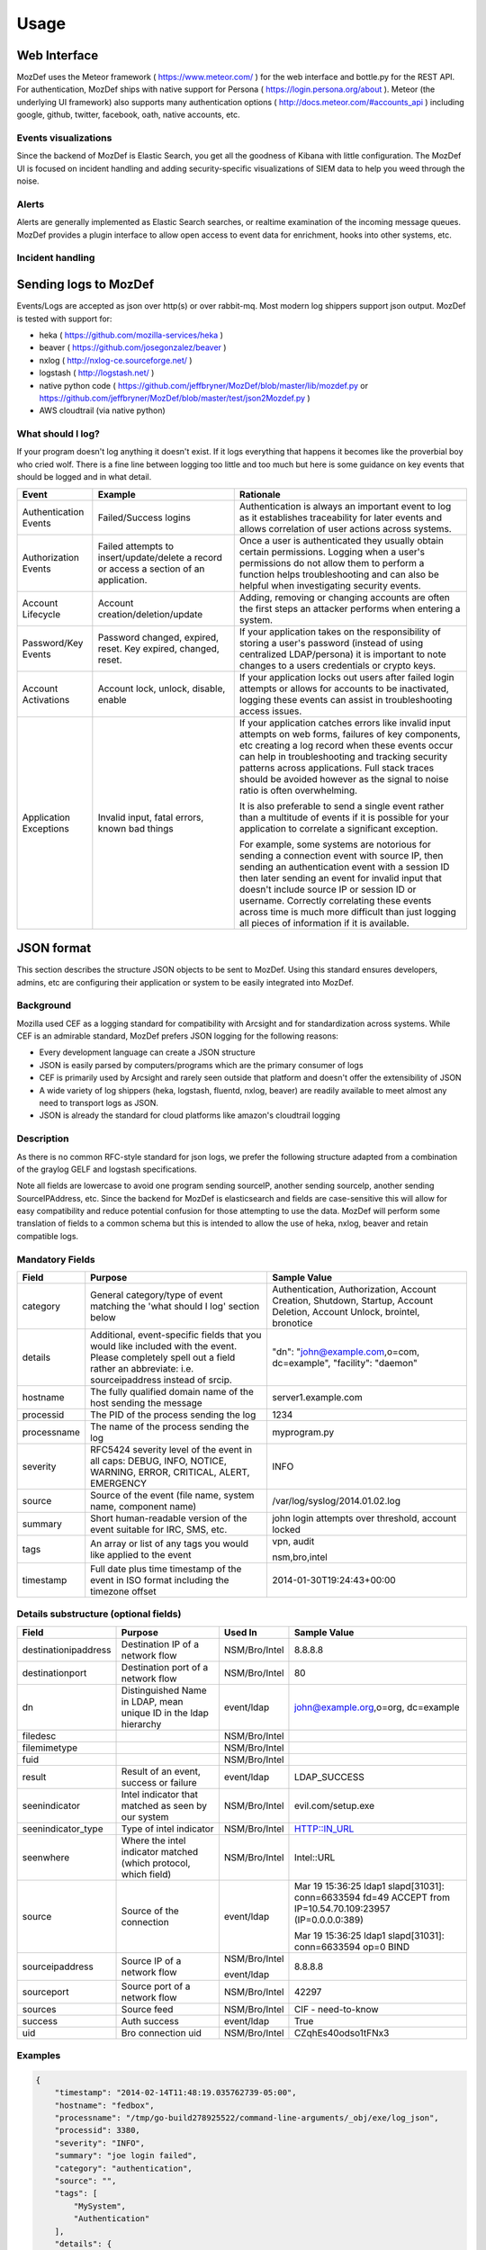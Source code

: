 Usage
=====


Web Interface
-------------

MozDef uses the Meteor framework  ( https://www.meteor.com/ ) for the web interface and bottle.py for the REST API.
For authentication, MozDef ships with native support for Persona ( https://login.persona.org/about ).
Meteor (the underlying UI framework) also supports many authentication options ( http://docs.meteor.com/#accounts_api ) including google, github, twitter, facebook, oath, native accounts, etc.


Events visualizations
*********************

Since the backend of MozDef is Elastic Search, you get all the goodness of Kibana with little configuration.
The MozDef UI is focused on incident handling and adding security-specific visualizations of SIEM data to help you weed through the noise.


Alerts
******

Alerts are generally implemented as Elastic Search searches, or realtime examination of the incoming message queues. MozDef provides a plugin interface to allow open access to event data for enrichment, hooks into other systems, etc.


Incident handling
*****************

Sending logs to MozDef
----------------------

Events/Logs are accepted as json over http(s) or over rabbit-mq. Most modern log shippers support json output. MozDef is tested with support for:

* heka ( https://github.com/mozilla-services/heka )
* beaver ( https://github.com/josegonzalez/beaver )
* nxlog ( http://nxlog-ce.sourceforge.net/ )
* logstash ( http://logstash.net/ )
* native python code ( https://github.com/jeffbryner/MozDef/blob/master/lib/mozdef.py or  https://github.com/jeffbryner/MozDef/blob/master/test/json2Mozdef.py )
* AWS cloudtrail (via native python)

What should I log?
******************

If your program doesn't log anything it doesn't exist. If it logs everything that happens it becomes like the proverbial boy who cried wolf. There is a fine line between logging too little and too much but here is some guidance on key events that should be logged and in what detail.

+------------------+---------------------------+---------------------------------------+
|    Event         |         Example           |               Rationale               |
+==================+===========================+=======================================+
| Authentication   | Failed/Success logins     | Authentication is always an important |
| Events           |                           | event to log as it establishes        |
|                  |                           | traceability for later events and     |
|                  |                           | allows correlation of user actions    |
|                  |                           | across systems.                       |
+------------------+---------------------------+---------------------------------------+
| Authorization    | Failed attempts to        | Once a user is authenticated they     |
| Events           | insert/update/delete a    | usually obtain certain permissions.   |
|                  | record or access a        | Logging when a user's permissions do  |
|                  | section of an application.| not allow them to perform a function  |
|                  |                           | helps troubleshooting and can also    |
|                  |                           | be helpful when investigating         |
|                  |                           | security events.                      |
+------------------+---------------------------+---------------------------------------+
| Account          | Account                   | Adding, removing or changing accounts |
| Lifecycle        | creation/deletion/update  | are often the first steps an attacker |
|                  |                           | performs when entering a system.      |
+------------------+---------------------------+---------------------------------------+
| Password/Key     | Password changed, expired,| If your application takes on the      |
| Events           | reset. Key expired,       | responsibility of storing a user's    |
|                  | changed, reset.           | password (instead of using            |
|                  |                           | centralized LDAP/persona) it is       |
|                  |                           | important to note changes to a users  |
|                  |                           | credentials or crypto keys.           |
+------------------+---------------------------+---------------------------------------+
| Account          | Account lock, unlock,     | If your application locks out users   |
| Activations      | disable, enable           | after failed login attempts or allows |
|                  |                           | for accounts to be inactivated,       |
|                  |                           | logging these events can assist in    |
|                  |                           | troubleshooting access issues.        |
+------------------+---------------------------+---------------------------------------+
| Application      | Invalid input,            | If your application catches errors    |
| Exceptions       | fatal errors,             | like invalid input attempts on web    |
|                  | known bad things          | forms, failures of key components,    |
|                  |                           | etc creating a log record when these  |
|                  |                           | events occur can help in              |
|                  |                           | troubleshooting and tracking security |
|                  |                           | patterns across applications. Full    |
|                  |                           | stack traces should be avoided however|
|                  |                           | as the signal to noise ratio is       |
|                  |                           | often overwhelming.                   |
|                  |                           |                                       |
|                  |                           | It is also preferable to send a single|
|                  |                           | event rather than a multitude of      |
|                  |                           | events if it is possible for your     |
|                  |                           | application to correlate a significant|
|                  |                           | exception.                            |
|                  |                           |                                       |
|                  |                           | For example, some systems are         |
|                  |                           | notorious for sending a connection    |
|                  |                           | event with source IP, then sending an |
|                  |                           | authentication event with a session ID|
|                  |                           | then later sending an event for       |
|                  |                           | invalid input that doesn't include    |
|                  |                           | source IP or session ID or username.  |
|                  |                           | Correctly correlating these events    |
|                  |                           | across time is much more difficult    |
|                  |                           | than just logging all pieces of       |
|                  |                           | information if it is available.       |
+------------------+---------------------------+---------------------------------------+

JSON format
-----------

This section describes the structure JSON objects to be sent to MozDef.
Using this standard ensures developers, admins, etc are configuring their application or system to be easily integrated into MozDef.

Background
**********

Mozilla used CEF as a logging standard for compatibility with Arcsight and for standardization across systems. While CEF is an admirable standard, MozDef prefers JSON logging for the following reasons:

* Every development language can create a JSON structure
* JSON is easily parsed by computers/programs which are the primary consumer of logs
* CEF is primarily used by Arcsight and rarely seen outside that platform and doesn't offer the extensibility of JSON
* A wide variety of log shippers (heka, logstash, fluentd, nxlog, beaver) are readily available to meet almost any need to transport logs as JSON.
* JSON is already the standard for cloud platforms like amazon's cloudtrail logging

Description
***********

As there is no common RFC-style standard for json logs, we prefer the following structure adapted from a combination of the graylog GELF and logstash specifications.

Note all fields are lowercase to avoid one program sending sourceIP, another sending sourceIp, another sending SourceIPAddress, etc.
Since the backend for MozDef is elasticsearch and fields are case-sensitive this will allow for easy compatibility and reduce potential confusion for those attempting to use the data.
MozDef will perform some translation of fields to a common schema but this is intended to allow the use of heka, nxlog, beaver and retain compatible logs.

Mandatory Fields
****************

+------------+-------------------------------------+-----------------------------------+
|    Field   |             Purpose                 |            Sample Value           |
+============+=====================================+===================================+
| category   | General category/type of event      | Authentication, Authorization,    |
|            | matching the 'what should I log'    | Account Creation, Shutdown,       |
|            | section below                       | Startup, Account Deletion,        |
|            |                                     | Account Unlock, brointel,         |
|            |                                     | bronotice                         |
+------------+-------------------------------------+-----------------------------------+
| details    | Additional, event-specific fields   | "dn": "john@example.com,o=com,    |
|            | that you would like included with   | dc=example", "facility": "daemon" |
|            | the event. Please completely spell  |                                   |
|            | out a field rather an abbreviate:   |                                   |
|            | i.e. sourceipaddress instead of     |                                   |
|            | srcip.                              |                                   |
+------------+-------------------------------------+-----------------------------------+
| hostname   | The fully qualified domain name of  | server1.example.com               |
|            | the host sending the message        |                                   |
+------------+-------------------------------------+-----------------------------------+
| processid  | The PID of the process sending the  | 1234                              |
|            | log                                 |                                   |
+------------+-------------------------------------+-----------------------------------+
|processname | The name of the process sending the | myprogram.py                      |
|            | log                                 |                                   |
+------------+-------------------------------------+-----------------------------------+
| severity   | RFC5424 severity level of the event | INFO                              |
|            | in all caps: DEBUG, INFO, NOTICE,   |                                   |
|            | WARNING, ERROR, CRITICAL, ALERT,    |                                   |
|            | EMERGENCY                           |                                   |
+------------+-------------------------------------+-----------------------------------+
| source     | Source of the event (file name,     | /var/log/syslog/2014.01.02.log    |
|            | system name, component name)        |                                   |
+------------+-------------------------------------+-----------------------------------+
| summary    | Short human-readable version of the | john login attempts over          |
|            | event suitable for IRC, SMS, etc.   | threshold, account locked         |
+------------+-------------------------------------+-----------------------------------+
| tags       | An array or list of any tags you    | vpn, audit                        |
|            | would like applied to the event     |                                   |
|            |                                     | nsm,bro,intel                     |
+------------+-------------------------------------+-----------------------------------+
| timestamp  | Full date plus time timestamp of    | 2014-01-30T19:24:43+00:00         |
|            | the event in ISO format including   |                                   |
|            | the timezone offset                 |                                   |
+------------+-------------------------------------+-----------------------------------+

Details substructure (optional fields)
**************************************

+----------------------+--------------------------+---------------+------------------------------+
|        Field         |         Purpose          |   Used In     |       Sample Value           |
+======================+==========================+===============+==============================+
| destinationipaddress | Destination IP of a      | NSM/Bro/Intel | 8.8.8.8                      |
|                      | network flow             |               |                              |
+----------------------+--------------------------+---------------+------------------------------+
| destinationport      | Destination port of a    | NSM/Bro/Intel | 80                           |
|                      | network flow             |               |                              |
+----------------------+--------------------------+---------------+------------------------------+
| dn                   | Distinguished Name in    | event/ldap    | john@example.org,o=org,      |
|                      | LDAP, mean unique ID in  |               | dc=example                   |
|                      | the ldap hierarchy       |               |                              |
+----------------------+--------------------------+---------------+------------------------------+
| filedesc             |                          | NSM/Bro/Intel |                              |
+----------------------+--------------------------+---------------+------------------------------+
| filemimetype         |                          | NSM/Bro/Intel |                              |
+----------------------+--------------------------+---------------+------------------------------+
| fuid                 |                          | NSM/Bro/Intel |                              |
+----------------------+--------------------------+---------------+------------------------------+
| result               | Result of an event,      | event/ldap    | LDAP_SUCCESS                 |
|                      | success or failure       |               |                              |
+----------------------+--------------------------+---------------+------------------------------+
| seenindicator        | Intel indicator that     | NSM/Bro/Intel | evil.com/setup.exe           |
|                      | matched as seen by our   |               |                              |
|                      | system                   |               |                              |
+----------------------+--------------------------+---------------+------------------------------+
| seenindicator_type   | Type of intel indicator  | NSM/Bro/Intel | HTTP::IN_URL                 |
+----------------------+--------------------------+---------------+------------------------------+
| seenwhere            | Where the intel indicator| NSM/Bro/Intel | Intel::URL                   |
|                      | matched (which protocol, |               |                              |
|                      | which field)             |               |                              |
+----------------------+--------------------------+---------------+------------------------------+
| source               | Source of the connection | event/ldap    | Mar 19 15:36:25 ldap1        |
|                      |                          |               | slapd[31031]: conn=6633594   |
|                      |                          |               | fd=49 ACCEPT                 |
|                      |                          |               | from IP=10.54.70.109:23957   |
|                      |                          |               | (IP=0.0.0.0:389)             |
|                      |                          |               |                              |
|                      |                          |               | Mar 19 15:36:25 ldap1        |
|                      |                          |               | slapd[31031]: conn=6633594   |
|                      |                          |               | op=0 BIND                    |
+----------------------+--------------------------+---------------+------------------------------+
| sourceipaddress      | Source IP of a network   | NSM/Bro/Intel | 8.8.8.8                      |
|                      | flow                     |               |                              |
|                      |                          | event/ldap    |                              |
+----------------------+--------------------------+---------------+------------------------------+
| sourceport           | Source port of a network | NSM/Bro/Intel | 42297                        |
|                      | flow                     |               |                              |
+----------------------+--------------------------+---------------+------------------------------+
| sources              | Source feed              | NSM/Bro/Intel | CIF - need-to-know           |
+----------------------+--------------------------+---------------+------------------------------+
| success              | Auth success             | event/ldap    | True                         |
+----------------------+--------------------------+---------------+------------------------------+
| uid                  | Bro connection uid       | NSM/Bro/Intel | CZqhEs40odso1tFNx3           |
+----------------------+--------------------------+---------------+------------------------------+


Examples
********

.. code-block:: javascript

	{
	    "timestamp": "2014-02-14T11:48:19.035762739-05:00",
	    "hostname": "fedbox",
	    "processname": "/tmp/go-build278925522/command-line-arguments/_obj/exe/log_json",
	    "processid": 3380,
	    "severity": "INFO",
	    "summary": "joe login failed",
	    "category": "authentication",
	    "source": "",
	    "tags": [
	        "MySystem",
	        "Authentication"
	    ],
	    "details": {
	        "user": "joe",
	        "task": "access to admin page /admin_secret_radioactiv",
	        "result": "10 authentication failures in a row"
	    }
	}
